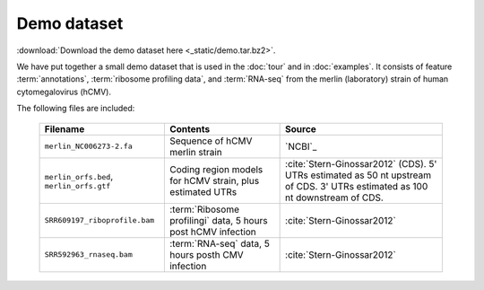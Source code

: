 Demo dataset
============

 .. TODO update the demo dataset filename to include package name

:download:`Download the demo dataset here <_static/demo.tar.bz2>`.

We have put together a small demo dataset that is used in the :doc:`tour`
and in :doc:`examples`. It consists of feature :term:`annotations`, 
:term:`ribosome profiling data`, and :term:`RNA-seq` from the merlin 
(laboratory) strain of human cytomegalovirus (hCMV).

The following files are included:

    ======================================================  =======================================================================  ============================================
    **Filename**                                            **Contents**                                                             **Source**
    ------------------------------------------------------  -----------------------------------------------------------------------  --------------------------------------------
    ``merlin_NC006273-2.fa``                                Sequence of hCMV merlin strain                                           `NCBI`_

    ``merlin_orfs.bed``, ``merlin_orfs.gtf``                Coding region models for hCMV strain, plus estimated UTRs                :cite:`Stern-Ginossar2012` (CDS).
                                                                                                                                     5' UTRs estimated as 50 nt upstream of CDS. 3' UTRs estimated as 100 nt downstream of CDS. 

    ``SRR609197_riboprofile.bam``                           :term:`Ribosome profilingi` data, 5 hours post hCMV infection            :cite:`Stern-Ginossar2012`

    ``SRR592963_rnaseq.bam``                                :term:`RNA-seq` data, 5 hours posth CMV infection                        :cite:`Stern-Ginossar2012`
    ======================================================  =======================================================================  ============================================

